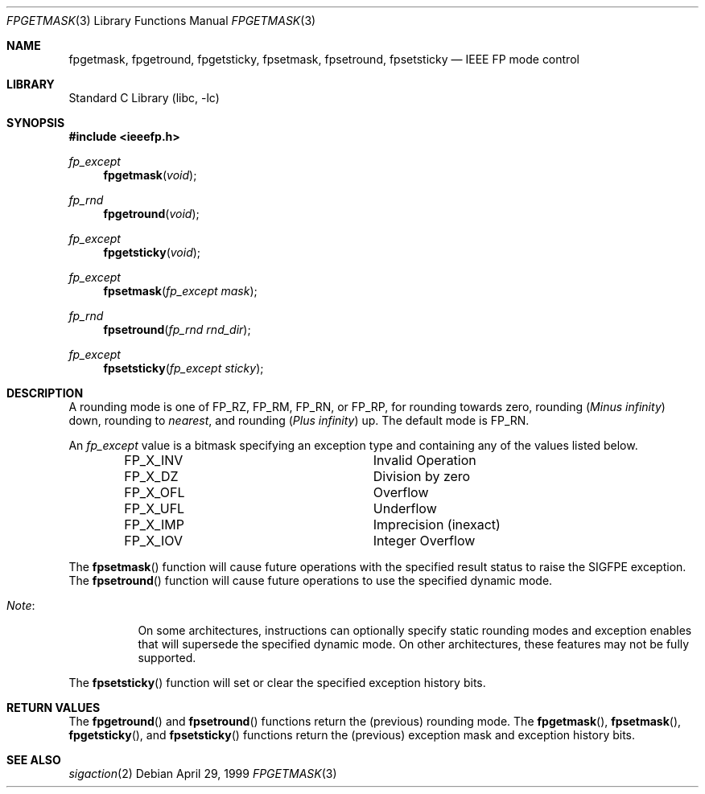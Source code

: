 .\"	$NetBSD: fpgetmask.3,v 1.1.12.2 2002/03/08 21:35:04 nathanw Exp $
.\"
.\" Copyright (c) 1999 The NetBSD Foundation, Inc.
.\" All rights reserved.
.\"
.\" This code is derived from software contributed to The NetBSD Foundation
.\" by Ross Harvey.
.\"
.\" Redistribution and use in source and binary forms, with or without
.\" modification, are permitted provided that the following conditions
.\" are met:
.\" 1. Redistributions of source code must retain the above copyright
.\"    notice, this list of conditions and the following disclaimer.
.\" 2. Redistributions in binary form must reproduce the above copyright
.\"    notice, this list of conditions and the following disclaimer in the
.\"    documentation and/or other materials provided with the distribution.
.\" 3. All advertising materials mentioning features or use of this software
.\"    must display the following acknowledgement:
.\"        This product includes software developed by the NetBSD
.\"        Foundation, Inc. and its contributors.
.\" 4. Neither the name of The NetBSD Foundation nor the names of its
.\"    contributors may be used to endorse or promote products derived
.\"    from this software without specific prior written permission.
.\"
.\" THIS SOFTWARE IS PROVIDED BY THE NETBSD FOUNDATION, INC. AND CONTRIBUTORS
.\" ``AS IS'' AND ANY EXPRESS OR IMPLIED WARRANTIES, INCLUDING, BUT NOT LIMITED
.\" TO, THE IMPLIED WARRANTIES OF MERCHANTABILITY AND FITNESS FOR A PARTICULAR
.\" PURPOSE ARE DISCLAIMED.  IN NO EVENT SHALL THE FOUNDATION OR CONTRIBUTORS
.\" BE LIABLE FOR ANY DIRECT, INDIRECT, INCIDENTAL, SPECIAL, EXEMPLARY, OR
.\" CONSEQUENTIAL DAMAGES (INCLUDING, BUT NOT LIMITED TO, PROCUREMENT OF
.\" SUBSTITUTE GOODS OR SERVICES; LOSS OF USE, DATA, OR PROFITS; OR BUSINESS
.\" INTERRUPTION) HOWEVER CAUSED AND ON ANY THEORY OF LIABILITY, WHETHER IN
.\" CONTRACT, STRICT LIABILITY, OR TORT (INCLUDING NEGLIGENCE OR OTHERWISE)
.\" ARISING IN ANY WAY OUT OF THE USE OF THIS SOFTWARE, EVEN IF ADVISED OF THE
.\" POSSIBILITY OF SUCH DAMAGE.
.\"
.Dd April 29, 1999
.Dt FPGETMASK 3
.Os
.Sh NAME
.Nm fpgetmask ,
.Nm fpgetround ,
.Nm fpgetsticky ,
.Nm fpsetmask ,
.Nm fpsetround ,
.Nm fpsetsticky
.Nd IEEE FP mode control
.Sh LIBRARY
.Lb libc
.Sh SYNOPSIS
.Fd #include \*[Lt]ieeefp.h\*[Gt]
.Ft fp_except
.Fn fpgetmask void
.Ft fp_rnd
.Fn fpgetround void
.Ft fp_except
.Fn fpgetsticky void
.Ft fp_except
.Fn fpsetmask fp_except\ mask
.Ft fp_rnd
.Fn fpsetround fp_rnd\ rnd_dir
.Ft fp_except
.Fn fpsetsticky fp_except\ sticky
.Sh DESCRIPTION
A rounding mode is one of
.Dv FP_RZ , FP_RM , FP_RN ,
or
.Dv FP_RP ,
for rounding towards zero, rounding
.Pq Em Minus infinity
down, rounding to
.Em nearest ,
and rounding
.Pq Em Plus infinity
up.
The default mode is
.Dv FP_RN .
.Pp
An
.Ft fp_except
value is a bitmask specifying an exception type and containing any of
the values listed below.
.Bl -column -offset indent FP_X_UFLxx
.It Dv FP_X_INV Ta Invalid\ Operation
.It Dv FP_X_DZ Ta Division\ by\ zero
.It Dv FP_X_OFL Ta Overflow
.It Dv FP_X_UFL Ta Underflow
.It Dv FP_X_IMP Ta Imprecision (inexact)
.It Dv FP_X_IOV Ta Integer\ Overflow
.El
.Pp
The
.Fn fpsetmask
function will cause future operations with the specified result status to
raise the
.Dv SIGFPE
exception.
The
.Fn fpsetround
function will cause future operations to use the specified dynamic mode.
.Bl -tag -width Note:x
.It Em Note :
On some architectures, instructions can optionally specify static
rounding modes and exception enables that will supersede the specified
dynamic mode. On other architectures, these features may not be fully
supported.
.El
.Pp
The
.Fn fpsetsticky
function will set or clear the specified exception history bits.
.Sh RETURN VALUES
The
.Fn fpgetround
and
.Fn fpsetround
functions return the
.Pq previous
rounding mode.
The
.Fn fpgetmask ,
.Fn fpsetmask ,
.Fn fpgetsticky ,
and
.Fn fpsetsticky
functions return the
.Pq previous
exception mask and exception history bits.
.Sh SEE ALSO
.Xr sigaction 2
